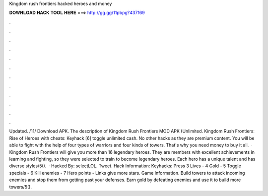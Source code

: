 Kingdom rush frontiers hacked heroes and money

𝐃𝐎𝐖𝐍𝐋𝐎𝐀𝐃 𝐇𝐀𝐂𝐊 𝐓𝐎𝐎𝐋 𝐇𝐄𝐑𝐄 ===> http://gg.gg/11pbpg?437169

.

.

.

.

.

.

.

.

.

.

.

.

Updated. /11/ Download APK. The description of Kingdom Rush Frontiers MOD APK (Unlimited. Kingdom Rush Frontiers: Rise of Heroes with cheats: Keyhack [6] toggle unlimited cash. No other hacks as they are premium content. You will be able to fight with the help of four types of warriors and four kinds of towers. That's why you need money to buy it all.  · Kingdom Rush Frontiers will give you more than 16 legendary heroes. They are members with excellent achievements in learning and fighting, so they were selected to train to become legendary heroes. Each hero has a unique talent and has diverse styles/5().  · Hacked By: selectLOL. Tweet. Hack Information: Keyhacks: Press 3 Lives - 4 Gold - 5 Toggle specials - 6 Kill enemies - 7 Hero points - Links give more stars. Game Information. Build towers to attack incoming enemies and stop them from getting past your defenses. Earn gold by defeating enemies and use it to build more towers/5().